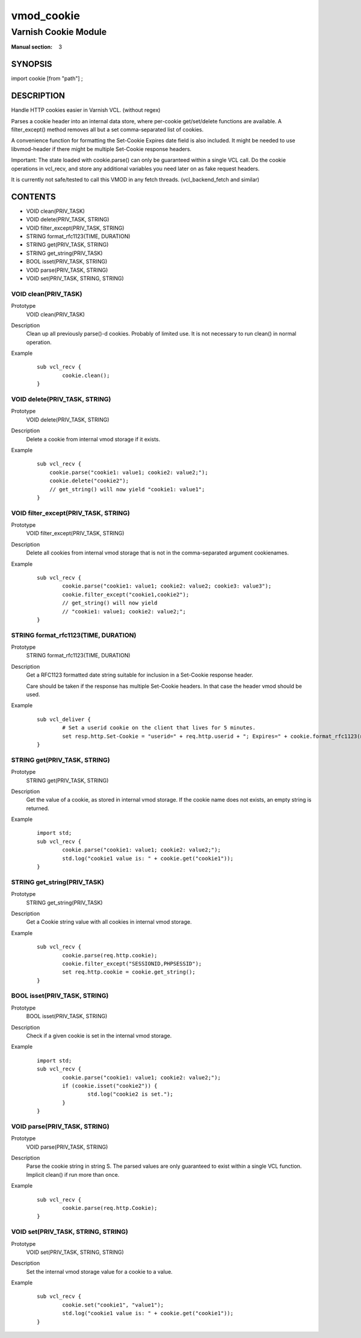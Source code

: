..
.. NB:  This file is machine generated, DO NOT EDIT!
..
.. Edit vmod.vcc and run make instead
..

.. role:: ref(emphasis)

.. _vmod_cookie(3):

===========
vmod_cookie
===========

---------------------
Varnish Cookie Module
---------------------

:Manual section: 3

SYNOPSIS
========

import cookie [from "path"] ;

DESCRIPTION
===========

Handle HTTP cookies easier in Varnish VCL. (without regex)

Parses a cookie header into an internal data store, where per-cookie
get/set/delete functions are available. A filter_except() method removes all
but a set comma-separated list of cookies.

A convenience function for formatting the Set-Cookie Expires date field
is also included. It might be needed to use libvmod-header if there might
be multiple Set-Cookie response headers.

Important: The state loaded with cookie.parse() can only be guaranteed
within a single VCL call. Do the cookie operations in vcl_recv, and store
any additional variables you need later on as fake request headers.

It is currently not safe/tested to call this VMOD in any fetch threads.
(vcl_backend_fetch and similar)

CONTENTS
========

* VOID clean(PRIV_TASK)
* VOID delete(PRIV_TASK, STRING)
* VOID filter_except(PRIV_TASK, STRING)
* STRING format_rfc1123(TIME, DURATION)
* STRING get(PRIV_TASK, STRING)
* STRING get_string(PRIV_TASK)
* BOOL isset(PRIV_TASK, STRING)
* VOID parse(PRIV_TASK, STRING)
* VOID set(PRIV_TASK, STRING, STRING)

.. _func_clean:

VOID clean(PRIV_TASK)
---------------------

Prototype
	VOID clean(PRIV_TASK)
Description
        Clean up all previously parse()-d cookies. Probably of limited
        use. It is not necessary to run clean() in normal operation.
Example
        ::

                sub vcl_recv {
                        cookie.clean();
                }

.. _func_delete:

VOID delete(PRIV_TASK, STRING)
------------------------------

Prototype
	VOID delete(PRIV_TASK, STRING)
Description
        Delete a cookie from internal vmod storage if it exists.

Example
        ::

		sub vcl_recv {
		    cookie.parse("cookie1: value1; cookie2: value2;");
		    cookie.delete("cookie2");
		    // get_string() will now yield "cookie1: value1";
		}

.. _func_filter_except:

VOID filter_except(PRIV_TASK, STRING)
-------------------------------------

Prototype
	VOID filter_except(PRIV_TASK, STRING)
Description
        Delete all cookies from internal vmod storage that is not in the
        comma-separated argument cookienames.

Example
        ::

                sub vcl_recv {
                        cookie.parse("cookie1: value1; cookie2: value2; cookie3: value3");
                        cookie.filter_except("cookie1,cookie2");
                        // get_string() will now yield
                        // "cookie1: value1; cookie2: value2;";
                }

.. _func_format_rfc1123:

STRING format_rfc1123(TIME, DURATION)
-------------------------------------

Prototype
	STRING format_rfc1123(TIME, DURATION)
Description
        Get a RFC1123 formatted date string suitable for inclusion in a
        Set-Cookie response header.

        Care should be taken if the response has multiple Set-Cookie headers.
        In that case the header vmod should be used.

Example
        ::

                sub vcl_deliver {
                        # Set a userid cookie on the client that lives for 5 minutes.
                        set resp.http.Set-Cookie = "userid=" + req.http.userid + "; Expires=" + cookie.format_rfc1123(now, 5m) + "; httpOnly";
                }

.. _func_get:

STRING get(PRIV_TASK, STRING)
-----------------------------

Prototype
	STRING get(PRIV_TASK, STRING)
Description
        Get the value of a cookie, as stored in internal vmod storage. If the cookie name does not exists, an empty string is returned.

Example
        ::

                import std;
                sub vcl_recv {
                        cookie.parse("cookie1: value1; cookie2: value2;");
                        std.log("cookie1 value is: " + cookie.get("cookie1"));
                }

.. _func_get_string:

STRING get_string(PRIV_TASK)
----------------------------

Prototype
	STRING get_string(PRIV_TASK)
Description
        Get a Cookie string value with all cookies in internal vmod storage.
Example
        ::

                sub vcl_recv {
                        cookie.parse(req.http.cookie);
                        cookie.filter_except("SESSIONID,PHPSESSID");
                        set req.http.cookie = cookie.get_string();
                }

.. _func_isset:

BOOL isset(PRIV_TASK, STRING)
-----------------------------

Prototype
	BOOL isset(PRIV_TASK, STRING)
Description
        Check if a given cookie is set in the internal vmod storage.

Example
        ::

                import std;
                sub vcl_recv {
                        cookie.parse("cookie1: value1; cookie2: value2;");
                        if (cookie.isset("cookie2")) {
                                std.log("cookie2 is set.");
                        }
                }

.. _func_parse:

VOID parse(PRIV_TASK, STRING)
-----------------------------

Prototype
	VOID parse(PRIV_TASK, STRING)
Description
        Parse the cookie string in string S. The parsed values are only guaranteed
        to exist within a single VCL function. Implicit clean() if run more than once.
Example
        ::

                sub vcl_recv {
                        cookie.parse(req.http.Cookie);
                }



.. _func_set:

VOID set(PRIV_TASK, STRING, STRING)
-----------------------------------

Prototype
	VOID set(PRIV_TASK, STRING, STRING)
Description
        Set the internal vmod storage value for a cookie to a value.

Example
        ::

                sub vcl_recv {
                        cookie.set("cookie1", "value1");
                        std.log("cookie1 value is: " + cookie.get("cookie1"));
                }
